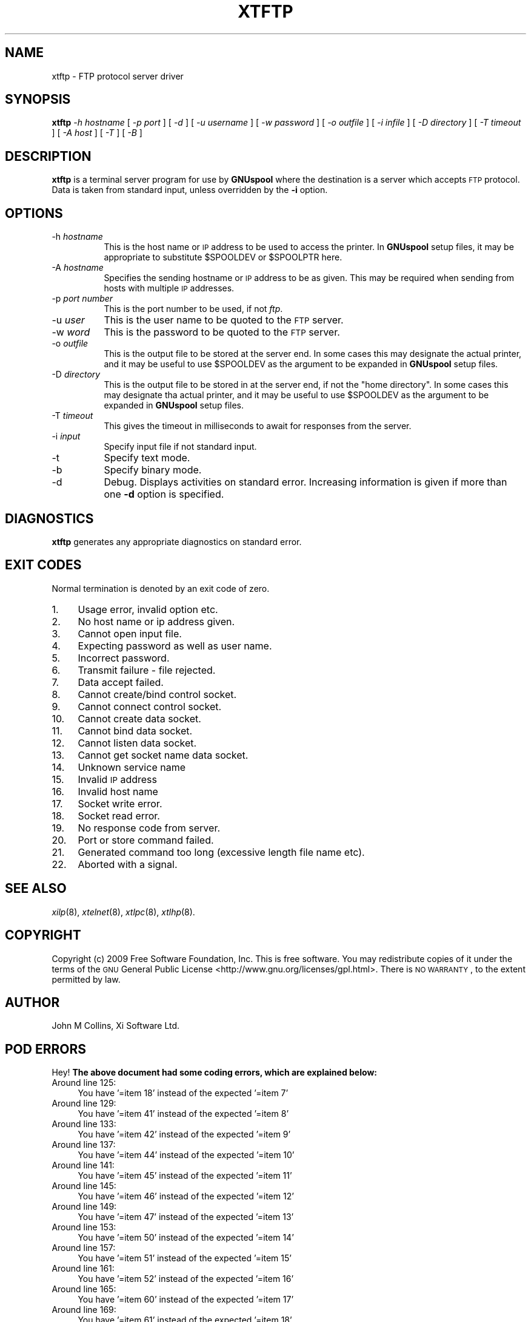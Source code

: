 .\" Automatically generated by Pod::Man 2.1801 (Pod::Simple 3.07)
.\"
.\" Standard preamble:
.\" ========================================================================
.de Sp \" Vertical space (when we can't use .PP)
.if t .sp .5v
.if n .sp
..
.de Vb \" Begin verbatim text
.ft CW
.nf
.ne \\$1
..
.de Ve \" End verbatim text
.ft R
.fi
..
.\" Set up some character translations and predefined strings.  \*(-- will
.\" give an unbreakable dash, \*(PI will give pi, \*(L" will give a left
.\" double quote, and \*(R" will give a right double quote.  \*(C+ will
.\" give a nicer C++.  Capital omega is used to do unbreakable dashes and
.\" therefore won't be available.  \*(C` and \*(C' expand to `' in nroff,
.\" nothing in troff, for use with C<>.
.tr \(*W-
.ds C+ C\v'-.1v'\h'-1p'\s-2+\h'-1p'+\s0\v'.1v'\h'-1p'
.ie n \{\
.    ds -- \(*W-
.    ds PI pi
.    if (\n(.H=4u)&(1m=24u) .ds -- \(*W\h'-12u'\(*W\h'-12u'-\" diablo 10 pitch
.    if (\n(.H=4u)&(1m=20u) .ds -- \(*W\h'-12u'\(*W\h'-8u'-\"  diablo 12 pitch
.    ds L" ""
.    ds R" ""
.    ds C` ""
.    ds C' ""
'br\}
.el\{\
.    ds -- \|\(em\|
.    ds PI \(*p
.    ds L" ``
.    ds R" ''
'br\}
.\"
.\" Escape single quotes in literal strings from groff's Unicode transform.
.ie \n(.g .ds Aq \(aq
.el       .ds Aq '
.\"
.\" If the F register is turned on, we'll generate index entries on stderr for
.\" titles (.TH), headers (.SH), subsections (.SS), items (.Ip), and index
.\" entries marked with X<> in POD.  Of course, you'll have to process the
.\" output yourself in some meaningful fashion.
.ie \nF \{\
.    de IX
.    tm Index:\\$1\t\\n%\t"\\$2"
..
.    nr % 0
.    rr F
.\}
.el \{\
.    de IX
..
.\}
.\"
.\" Accent mark definitions (@(#)ms.acc 1.5 88/02/08 SMI; from UCB 4.2).
.\" Fear.  Run.  Save yourself.  No user-serviceable parts.
.    \" fudge factors for nroff and troff
.if n \{\
.    ds #H 0
.    ds #V .8m
.    ds #F .3m
.    ds #[ \f1
.    ds #] \fP
.\}
.if t \{\
.    ds #H ((1u-(\\\\n(.fu%2u))*.13m)
.    ds #V .6m
.    ds #F 0
.    ds #[ \&
.    ds #] \&
.\}
.    \" simple accents for nroff and troff
.if n \{\
.    ds ' \&
.    ds ` \&
.    ds ^ \&
.    ds , \&
.    ds ~ ~
.    ds /
.\}
.if t \{\
.    ds ' \\k:\h'-(\\n(.wu*8/10-\*(#H)'\'\h"|\\n:u"
.    ds ` \\k:\h'-(\\n(.wu*8/10-\*(#H)'\`\h'|\\n:u'
.    ds ^ \\k:\h'-(\\n(.wu*10/11-\*(#H)'^\h'|\\n:u'
.    ds , \\k:\h'-(\\n(.wu*8/10)',\h'|\\n:u'
.    ds ~ \\k:\h'-(\\n(.wu-\*(#H-.1m)'~\h'|\\n:u'
.    ds / \\k:\h'-(\\n(.wu*8/10-\*(#H)'\z\(sl\h'|\\n:u'
.\}
.    \" troff and (daisy-wheel) nroff accents
.ds : \\k:\h'-(\\n(.wu*8/10-\*(#H+.1m+\*(#F)'\v'-\*(#V'\z.\h'.2m+\*(#F'.\h'|\\n:u'\v'\*(#V'
.ds 8 \h'\*(#H'\(*b\h'-\*(#H'
.ds o \\k:\h'-(\\n(.wu+\w'\(de'u-\*(#H)/2u'\v'-.3n'\*(#[\z\(de\v'.3n'\h'|\\n:u'\*(#]
.ds d- \h'\*(#H'\(pd\h'-\w'~'u'\v'-.25m'\f2\(hy\fP\v'.25m'\h'-\*(#H'
.ds D- D\\k:\h'-\w'D'u'\v'-.11m'\z\(hy\v'.11m'\h'|\\n:u'
.ds th \*(#[\v'.3m'\s+1I\s-1\v'-.3m'\h'-(\w'I'u*2/3)'\s-1o\s+1\*(#]
.ds Th \*(#[\s+2I\s-2\h'-\w'I'u*3/5'\v'-.3m'o\v'.3m'\*(#]
.ds ae a\h'-(\w'a'u*4/10)'e
.ds Ae A\h'-(\w'A'u*4/10)'E
.    \" corrections for vroff
.if v .ds ~ \\k:\h'-(\\n(.wu*9/10-\*(#H)'\s-2\u~\d\s+2\h'|\\n:u'
.if v .ds ^ \\k:\h'-(\\n(.wu*10/11-\*(#H)'\v'-.4m'^\v'.4m'\h'|\\n:u'
.    \" for low resolution devices (crt and lpr)
.if \n(.H>23 .if \n(.V>19 \
\{\
.    ds : e
.    ds 8 ss
.    ds o a
.    ds d- d\h'-1'\(ga
.    ds D- D\h'-1'\(hy
.    ds th \o'bp'
.    ds Th \o'LP'
.    ds ae ae
.    ds Ae AE
.\}
.rm #[ #] #H #V #F C
.\" ========================================================================
.\"
.IX Title "XTFTP 8"
.TH XTFTP 8 "2009-05-18" "GNUspool Release 1" "GNUspool Print Manager"
.\" For nroff, turn off justification.  Always turn off hyphenation; it makes
.\" way too many mistakes in technical documents.
.if n .ad l
.nh
.SH "NAME"
xtftp \- FTP protocol server driver
.SH "SYNOPSIS"
.IX Header "SYNOPSIS"
\&\fBxtftp\fR
\&\fI\-h hostname\fR
[ \fI\-p port\fR ]
[ \fI\-d\fR ]
[ \fI\-u username\fR ]
[ \fI\-w password\fR ]
[ \fI\-o outfile\fR ]
[ \fI\-i infile\fR ]
[ \fI\-D directory\fR ]
[ \fI\-T timeout\fR ]
[ \fI\-A host\fR ]
[ \fI\-T\fR ]
[ \fI\-B\fR ]
.SH "DESCRIPTION"
.IX Header "DESCRIPTION"
\&\fBxtftp\fR is a terminal server program for use by \fBGNUspool\fR where
the destination is a server which accepts \s-1FTP\s0 protocol. Data is taken
from standard input, unless overridden by the \fB\-i\fR option.
.SH "OPTIONS"
.IX Header "OPTIONS"
.IP "\-h \fIhostname\fR" 8
.IX Item "-h hostname"
This is the host name or \s-1IP\s0 address to be used to access the
printer. In \fBGNUspool\fR setup files, it may be appropriate to
substitute \f(CW$SPOOLDEV\fR or \f(CW$SPOOLPTR\fR here.
.IP "\-A \fIhostname\fR" 8
.IX Item "-A hostname"
Specifies the sending hostname or \s-1IP\s0 address to be as given. This may
be required when sending from hosts with multiple \s-1IP\s0 addresses.
.IP "\-p \fIport number\fR" 8
.IX Item "-p port number"
This is the port number to be used, if not \fIftp\fR.
.IP "\-u \fIuser\fR" 8
.IX Item "-u user"
This is the user name to be quoted to the \s-1FTP\s0 server.
.IP "\-w \fIword\fR" 8
.IX Item "-w word"
This is the password to be quoted to the \s-1FTP\s0 server.
.IP "\-o \fIoutfile\fR" 8
.IX Item "-o outfile"
This is the output file to be stored at the server end. In some cases
this may designate the actual printer, and it may be useful to use
\&\f(CW$SPOOLDEV\fR as the argument to be expanded in \fBGNUspool\fR setup files.
.IP "\-D \fIdirectory\fR" 8
.IX Item "-D directory"
This is the output file to be stored in at the server end, if not the
\&\*(L"home directory\*(R". In some cases this may designate tha actual printer,
and it may be useful to use \f(CW$SPOOLDEV\fR as the argument to be
expanded in \fBGNUspool\fR setup files.
.IP "\-T \fItimeout\fR" 8
.IX Item "-T timeout"
This gives the timeout in milliseconds to await for responses from the
server.
.IP "\-i \fIinput\fR" 8
.IX Item "-i input"
Specify input file if not standard input.
.IP "\-t" 8
.IX Item "-t"
Specify text mode.
.IP "\-b" 8
.IX Item "-b"
Specify binary mode.
.IP "\-d" 8
.IX Item "-d"
Debug. Displays activities on standard error. Increasing information
is given if more than one \fB\-d\fR option is specified.
.SH "DIAGNOSTICS"
.IX Header "DIAGNOSTICS"
\&\fBxtftp\fR generates any appropriate diagnostics on standard error.
.SH "EXIT CODES"
.IX Header "EXIT CODES"
Normal termination is denoted by an exit code of zero.
.IP "1." 4
Usage error, invalid option etc.
.IP "2." 4
No host name or ip address given.
.IP "3." 4
Cannot open input file.
.IP "4." 4
Expecting password as well as user name.
.IP "5." 4
Incorrect password.
.IP "6." 4
Transmit failure \- file rejected.
.IP "7." 4
Data accept failed.
.IP "8." 4
Cannot create/bind control socket.
.IP "9." 4
Cannot connect control socket.
.IP "10." 4
Cannot create data socket.
.IP "11." 4
Cannot bind data socket.
.IP "12." 4
Cannot listen data socket.
.IP "13." 4
Cannot get socket name data socket.
.IP "14." 4
Unknown service name
.IP "15." 4
Invalid \s-1IP\s0 address
.IP "16." 4
Invalid host name
.IP "17." 4
Socket write error.
.IP "18." 4
Socket read error.
.IP "19." 4
No response code from server.
.IP "20." 4
Port or store command failed.
.IP "21." 4
Generated command too long (excessive length file name etc).
.IP "22." 4
Aborted with a signal.
.SH "SEE ALSO"
.IX Header "SEE ALSO"
\&\fIxilp\fR\|(8),
\&\fIxtelnet\fR\|(8),
\&\fIxtlpc\fR\|(8),
\&\fIxtlhp\fR\|(8).
.SH "COPYRIGHT"
.IX Header "COPYRIGHT"
Copyright (c) 2009 Free Software Foundation, Inc.
This is free software. You may redistribute copies of it under the
terms of the \s-1GNU\s0 General Public License
<http://www.gnu.org/licenses/gpl.html>.
There is \s-1NO\s0 \s-1WARRANTY\s0, to the extent permitted by law.
.SH "AUTHOR"
.IX Header "AUTHOR"
John M Collins, Xi Software Ltd.
.SH "POD ERRORS"
.IX Header "POD ERRORS"
Hey! \fBThe above document had some coding errors, which are explained below:\fR
.IP "Around line 125:" 4
.IX Item "Around line 125:"
You have '=item 18' instead of the expected '=item 7'
.IP "Around line 129:" 4
.IX Item "Around line 129:"
You have '=item 41' instead of the expected '=item 8'
.IP "Around line 133:" 4
.IX Item "Around line 133:"
You have '=item 42' instead of the expected '=item 9'
.IP "Around line 137:" 4
.IX Item "Around line 137:"
You have '=item 44' instead of the expected '=item 10'
.IP "Around line 141:" 4
.IX Item "Around line 141:"
You have '=item 45' instead of the expected '=item 11'
.IP "Around line 145:" 4
.IX Item "Around line 145:"
You have '=item 46' instead of the expected '=item 12'
.IP "Around line 149:" 4
.IX Item "Around line 149:"
You have '=item 47' instead of the expected '=item 13'
.IP "Around line 153:" 4
.IX Item "Around line 153:"
You have '=item 50' instead of the expected '=item 14'
.IP "Around line 157:" 4
.IX Item "Around line 157:"
You have '=item 51' instead of the expected '=item 15'
.IP "Around line 161:" 4
.IX Item "Around line 161:"
You have '=item 52' instead of the expected '=item 16'
.IP "Around line 165:" 4
.IX Item "Around line 165:"
You have '=item 60' instead of the expected '=item 17'
.IP "Around line 169:" 4
.IX Item "Around line 169:"
You have '=item 61' instead of the expected '=item 18'
.IP "Around line 173:" 4
.IX Item "Around line 173:"
You have '=item 62' instead of the expected '=item 19'
.IP "Around line 177:" 4
.IX Item "Around line 177:"
You have '=item 71' instead of the expected '=item 20'
.IP "Around line 181:" 4
.IX Item "Around line 181:"
You have '=item 100' instead of the expected '=item 21'
.IP "Around line 185:" 4
.IX Item "Around line 185:"
You have '=item 200' instead of the expected '=item 22'
